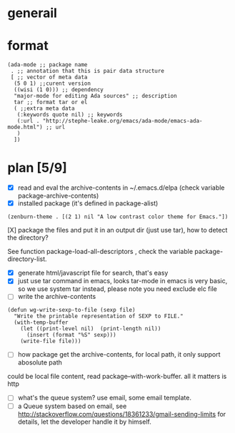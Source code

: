 * generail
* format
#+BEGIN_SRC elisp
(ada-mode ;; package name
 . ;; annotation that this is pair data structure
 [ ;; vector of meta data
  (5 0 1) ;;curent version
  ((wisi (1 0))) ;; dependency
  "major-mode for editing Ada sources" ;; description
  tar ;; format tar or el
  ( ;;extra meta data
   (:keywords quote nil) ;; keywords
   (:url . "http://stephe-leake.org/emacs/ada-mode/emacs-ada-mode.html") ;; url
   )
  ])
#+END_SRC
* plan [5/9]
- [X] read and eval the archive-contents in ~/.emacs.d/elpa (check variable package-archive-contents)
- [X]  installed package (it's defined in package-alist)
#+BEGIN_SRC elisp
(zenburn-theme . [(2 1) nil "A low contrast color theme for Emacs."])
#+END_SRC
- [X] package the files and put it in an output dir (just use tar), how to detect the directory? ::
See function package-load-all-descriptors , check the variable package-directory-list.
- [X] generate html/javascript file for search, that's easy
- [X] just use tar command in emacs, looks tar-mode in emacs is very basic, so we use system tar instead, please note you need exclude elc file
- [ ] write the archive-contents
#+BEGIN_SRC elisp
(defun wg-write-sexp-to-file (sexp file)
  "Write the printable representation of SEXP to FILE."
  (with-temp-buffer
    (let ((print-level nil)  (print-length nil))
      (insert (format "%S" sexp)))
    (write-file file)))
#+END_SRC

- [ ] how package get the archive-contents, for local path, it only support abosolute path
could be local file content, read package--with-work-buffer. all it matters is http
- [ ] what's the queue system? use email, some email template.
- [ ] a Queue system based on email, see [[http://stackoverflow.com/questions/18361233/gmail-sending-limits]] for details, let the developer handle it by himself.

